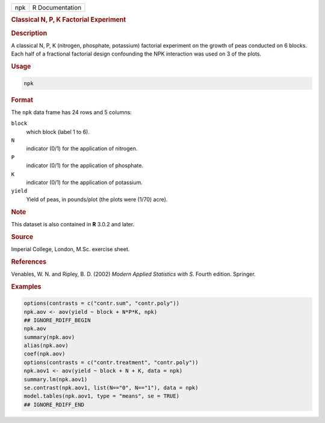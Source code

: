 .. container::

   .. container::

      === ===============
      npk R Documentation
      === ===============

      .. rubric:: Classical N, P, K Factorial Experiment
         :name: classical-n-p-k-factorial-experiment

      .. rubric:: Description
         :name: description

      A classical N, P, K (nitrogen, phosphate, potassium) factorial
      experiment on the growth of peas conducted on 6 blocks. Each half
      of a fractional factorial design confounding the NPK interaction
      was used on 3 of the plots.

      .. rubric:: Usage
         :name: usage

      .. code:: R

         npk

      .. rubric:: Format
         :name: format

      The ``npk`` data frame has 24 rows and 5 columns:

      ``block``
         which block (label 1 to 6).

      ``N``
         indicator (0/1) for the application of nitrogen.

      ``P``
         indicator (0/1) for the application of phosphate.

      ``K``
         indicator (0/1) for the application of potassium.

      ``yield``
         Yield of peas, in pounds/plot (the plots were (1/70) acre).

      .. rubric:: Note
         :name: note

      This dataset is also contained in **R** 3.0.2 and later.

      .. rubric:: Source
         :name: source

      Imperial College, London, M.Sc. exercise sheet.

      .. rubric:: References
         :name: references

      Venables, W. N. and Ripley, B. D. (2002) *Modern Applied
      Statistics with S.* Fourth edition. Springer.

      .. rubric:: Examples
         :name: examples

      .. code:: R

         options(contrasts = c("contr.sum", "contr.poly"))
         npk.aov <- aov(yield ~ block + N*P*K, npk)
         ## IGNORE_RDIFF_BEGIN
         npk.aov
         summary(npk.aov)
         alias(npk.aov)
         coef(npk.aov)
         options(contrasts = c("contr.treatment", "contr.poly"))
         npk.aov1 <- aov(yield ~ block + N + K, data = npk)
         summary.lm(npk.aov1)
         se.contrast(npk.aov1, list(N=="0", N=="1"), data = npk)
         model.tables(npk.aov1, type = "means", se = TRUE)
         ## IGNORE_RDIFF_END
